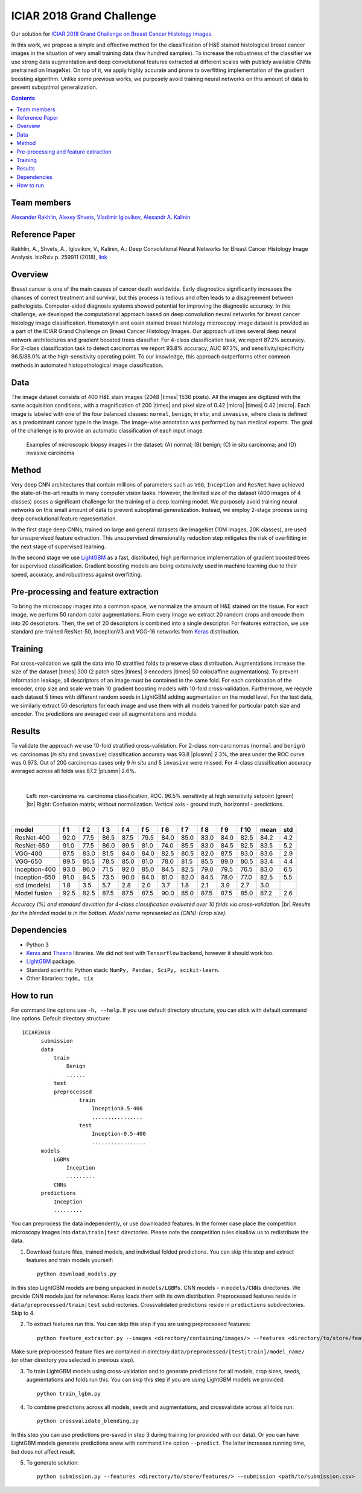 ==========================
ICIAR 2018 Grand Challenge
==========================

Our solution for `ICIAR 2018 Grand Challenge on Breast Cancer Histology Images`_.

In this work, we propose a simple and effective method for the classification of H&E stained histological breast cancer images in the situation of very small training data (few hundred samples). To increase the robustness of the classifier we use strong data augmentation and deep convolutional features extracted at different scales with publicly available CNNs pretrained on ImageNet. On top of it, we apply highly accurate and prone to overfitting implementation of the gradient boosting algorithm. Unlike some previous works, we purposely avoid training neural networks on this amount of data to prevent suboptimal generalization.

.. contents::

Team members
------------
`Alexander Rakhlin`_, `Alexey Shvets`_, `Vladimir Iglovikov`_, `Alexandr A. Kalinin`_

Reference Paper
---------------
Rakhlin, A., Shvets, A., Iglovikov, V., Kalinin, A.: Deep Convolutional Neural Networks for Breast Cancer Histology Image Analysis. bioRxiv p. 259911 (2018), `link <https://doi.org/10.1101/259911>`_

Overview
--------
Breast cancer is one of the main causes of cancer death worldwide. Early diagnostics significantly increases the chances of correct treatment and survival, but this process is tedious and often leads to a disagreement between pathologists. Computer-aided diagnosis systems showed potential for improving the diagnostic accuracy. In this challenge, we developed the computational approach based on deep convolution neural networks for breast cancer histology image classification. Hematoxylin and eosin stained breast histology microscopy image dataset is provided as a part of the ICIAR Grand Challenge on Breast Cancer Histology Images. Our approach utilizes several deep neural network architectures and gradient boosted trees classifier. For 4-class classification task, we report 87.2% accuracy. For 2-class classification task to detect carcinomas we report 93.8% accuracy, AUC 97.3%, and sensitivity/specificity 96.5/88.0% at the high-sensitivity operating point. To our knowledge, this approach outperforms other common methods in automated histopathological image classification.

Data
----
The image dataset consists of 400 H&E stain images (2048 |times| 1536 pixels). All the images are digitized with the same acquisition conditions, with a magnification of 200 |times| and pixel size of 0.42 |micro| |times| 0.42 |micro|. Each image is labeled with one of the four balanced classes: ``normal``, ``benign``, `in situ`, and ``invasive``, where class is defined as a predominant cancer type in the image. The image-wise annotation was performed by two medical experts. The goal of the challenge is to provide an automatic classification of each input image.

.. figure:: pics/classes_horizontal.png
    :scale: 80 %

    Examples of microscopic biopsy images in the dataset: (A) normal; (B) benign; (C) in situ carcinoma; and (D) invasive carcinoma

Method
------
Very deep CNN architectures that contain millions of parameters such as ``VGG``, ``Inception`` and ``ResNet`` have achieved the state-of-the-art results in many computer vision tasks. However, the limited size of the dataset (400 images of 4 classes) poses a significant challenge for the training of a deep learning model. We purposely avoid training neural networks on this small amount of data to prevent suboptimal generalization. Instead, we employ 2-stage process using deep convolutional feature representation.

In the first stage deep CNNs, trained on large and general datasets like ImageNet (10M images, 20K classes), are used for unsupervised feature extraction. This unsupervised dimensionality reduction step mitigates the risk of overfitting in the next stage of supervised learning.

In the second stage we use LightGBM_ as a fast, distributed, high performance implementation of gradient boosted trees for supervised classification. Gradient boosting models are being extensively used in machine learning due to their speed, accuracy, and robustness against overfitting.

.. figure:: pics/nn_diagram.png
    :scale: 80 %

Pre-processing and feature extraction
-------------------------------------
To bring the microscopy images into a common space, we normalize the amount of H&E stained on the tissue. For each image, we perform 50 random color augmentations. From every image we extract 20 random crops and encode them into 20 descriptors. Then, the set of 20 descriptors is combined into a single descriptor. For features extraction, we use standard pre-trained ResNet-50, InceptionV3 and VGG-16 networks from Keras_ distribution.

.. figure:: pics/pipeline.png
    :scale: 100 %

Training
--------
For cross-validation we split the data into 10 stratified folds to preserve class distribution. Augmentations increase the size of the dataset |times| 300 (2 patch sizes |times| 3 encoders |times| 50 color/affine augmentations). To prevent information leakage, all descriptors of an image must be contained in the same fold. For each combination of the encoder, crop size and scale we train 10 gradient boosting models with 10-fold cross-validation. Furthermore, we recycle each dataset 5 times with different random seeds in LightGBM adding augmentation on the model level. For the test data, we similarly extract 50 descriptors for each image and use them with all models trained for particular patch size and encoder. The predictions are averaged over all augmentations and models.

Results
-------
To validate the approach we use 10-fold stratified cross-validation. For 2-class non-carcinomas (``normal`` and ``benign``) vs. carcinomas (`in situ` and ``invasive``) classification accuracy was 93.8 |plusmn| 2.3%, the area under the ROC curve was 0.973. Out of 200 carcinomas cases only 9 `in situ` and 5 ``invasive`` were missed. For 4-class classification accuracy averaged across all folds was 87.2 |plusmn| 2.6%.

|

.. figure:: pics/roc_conf.png
    :scale: 100 %

    Left: non-carcinoma vs. carcinoma classification, ROC. 96.5% sensitivity at high sensitivity setpoint (green) |br|
    Right: Confusion matrix, without normalization. Vertical axis - ground truth, horizontal - predictions.

|

============== ==== ==== ==== ==== ==== ==== ==== ==== ==== ==== ==== ====
model          f 1  f 2  f 3  f 4  f 5  f 6  f 7  f 8  f 9  f 10 mean std
============== ==== ==== ==== ==== ==== ==== ==== ==== ==== ==== ==== ====
ResNet-400     92.0 77.5 86.5 87.5 79.5 84.0 85.0 83.0 84.0 82.5 84.2 4.2
ResNet-650     91.0 77.5 86.0 89.5 81.0 74.0 85.5 83.0 84.5 82.5 83.5 5.2
VGG-400        87.5 83.0 81.5 84.0 84.0 82.5 80.5 82.0 87.5 83.0 83.6 2.9
VGG-650        89.5 85.5 78.5 85.0 81.0 78.0 81.5 85.5 89.0 80.5 83.4 4.4
Inception-400  93.0 86.0 71.5 92.0 85.0 84.5 82.5 79.0 79.5 76.5 83.0 6.5
Inception-650  91.0 84.5 73.5 90.0 84.0 81.0 82.0 84.5 78.0 77.0 82.5 5.5
std (models)   1.8  3.5  5.7  2.8  2.0  3.7  1.8  2.1  3.9  2.7  3.0
Model fusion   92.5 82.5 87.5 87.5 87.5 90.0 85.0 87.5 87.5 85.0 87.2 2.6
============== ==== ==== ==== ==== ==== ==== ==== ==== ==== ==== ==== ====

`Accuracy (%) and standard deviation for 4-class classification evaluated over 10 folds via cross-validation.` |br| `Results for the blended model is in the bottom. Model name represented as (CNN)-(crop size).`

Dependencies
------------
* Python 3
* Keras_ and Theano_ libraries. We did not test with ``Tensorflow`` backend, however it should work too.
* LightGBM_ package.
* Standard scientific Python stack: ``NumPy, Pandas, SciPy, scikit-learn``.
* Other libraries: ``tqdm, six``

How to run
----------
For command line options use ``-h, --help``. If you use default directory structure, you can stick with default command line options. Default directory structure:

::

    ICIAR2018
          submission
          data
              train
                  Benign
                  ......
              test
              preprocessed
                      train
                          Inception0.5-400
                          ................
                      test
                          Inception-0.5-400
                          .................
          models
              LGBMs
                  Inception
                  .........
              CNNs
          predictions
              Inception
              .........

You can preprocess the data independently, or use downloaded features. In the former case place the competition microscopy images into ``data\train|test`` directories. Please note the competition rules disallow us to redistribute the data.

1. Download feature files, trained models, and individual folded predictions. You can skip this step and extract features and train models yourself::

    python download_models.py

In this step LightGBM models are being unpacked in ``models/LGBMs``. CNN models - in ``models/CNNs`` directories. We provide CNN models just for reference: Keras loads them with its own distribution. Preprocessed features reside in ``data/preprocessed/train|test`` subdirectories. Crossvalidated predictions reside in ``predictions`` subdirectories. Skip to 4.

2. To extract features run this. You can skip this step if you are using preprocessed features::

    python feature_extractor.py --images <directory/containing/images/> --features <directory/to/store/features/>

Make sure preprocessed feature files are contained in directory ``data/preprocessed/[test|train]/model_name/`` (or other directory you selected in previous step).

3. To train LightGBM models using cross-validation and to generate predictions for all models, crop sizes, seeds, augmentations and folds run this. You can skip this step if you are using LightGBM models we provided::

    python train_lgbm.py

4. To combine predictions across all models, seeds and augmentations, and crossvalidate across all folds run::

    python crossvalidate_blending.py

In this step you can use predictions pre-saved in step 3 during training (or provided with our data). Or you can have LightGBM models generate predictions anew with command line option ``--predict``. The latter increases running time, but does not affect result.

5. To generate solution::

    python submission.py --features <directory/to/store/features/> --submission <path/to/submission.csv>


.. _`Keras`: https://github.com/fchollet/keras/
.. _`Theano`: http://deeplearning.net/software/theano/
.. _`LightGBM`: https://lightgbm.readthedocs.io/en/latest/
.. _`Alexander Rakhlin`: https://www.linkedin.com/in/alrakhlin/
.. _`Alexey Shvets`: https://www.linkedin.com/in/alexey-shvets-b0215263/
.. _`Vladimir Iglovikov`: https://www.linkedin.com/in/iglovikov/
.. _`Alexandr A. Kalinin`: https://alxndrkalinin.github.io/
.. _`ICIAR 2018 Grand Challenge on Breast Cancer Histology Images`: https://grand-challenge.org/site/ICIAR2018-Challenge/
.. |br| raw:: html

   <br />

.. |plusmn| raw:: html

   &plusmn

.. |times| raw:: html

   &times

.. |micro| raw:: html

   &microm